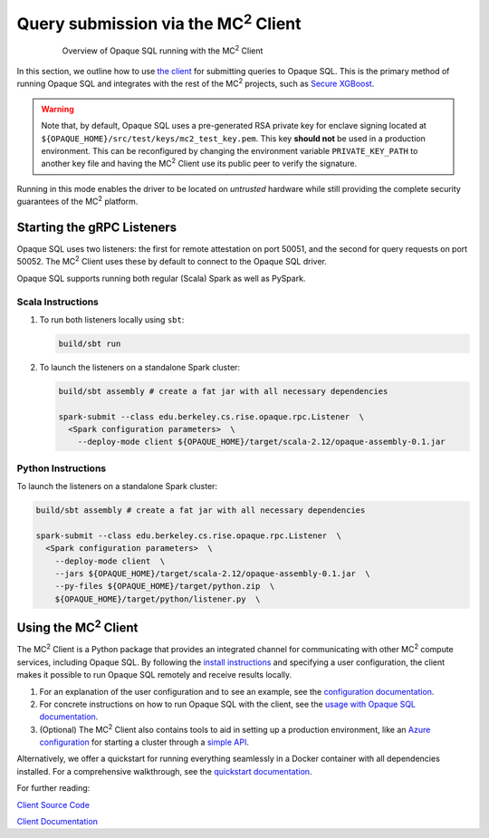 ********************************************
Query submission via the MC\ :sup:`2` Client
********************************************

.. figure:: https://mc2-project.github.io/opaque-sql/opaque_diagram.png
   :align: center
   :figwidth: 80 %

   Overview of Opaque SQL running with the MC\ :sup:`2` Client


In this section, we outline how to use `the client <https://github.com/mc2-project/mc2>`_ for submitting queries to Opaque SQL. This is the primary method of running Opaque SQL and integrates with the rest of the MC\ :sup:`2` projects, such as `Secure XGBoost <https://github.com/mc2-project/secure-xgboost>`_.

.. warning::
      Note that, by default, Opaque SQL uses a pre-generated RSA private key for enclave signing located at ``${OPAQUE_HOME}/src/test/keys/mc2_test_key.pem``. This key **should not** be used in a production environment. This can be reconfigured by changing the environment variable ``PRIVATE_KEY_PATH`` to another key file and having the MC\ :sup:`2` Client use its public peer to verify the signature.

Running in this mode enables the driver to be located on *untrusted* hardware while still providing the complete security guarantees of the MC\ :sup:`2` platform.

Starting the gRPC Listeners
###########################

Opaque SQL uses two listeners: the first for remote attestation on port 50051, and the second for query requests on port 50052. The MC\ :sup:`2` Client uses these by default to connect to the Opaque SQL driver.

Opaque SQL supports running both regular (Scala) Spark as well as PySpark.

Scala Instructions
******************

1. To run both listeners locally using ``sbt``:

   .. code-block:: bash

                   build/sbt run

2. To launch the listeners on a standalone Spark cluster:

   .. code-block:: bash

                  build/sbt assembly # create a fat jar with all necessary dependencies

                  spark-submit --class edu.berkeley.cs.rise.opaque.rpc.Listener  \
                    <Spark configuration parameters>  \
                      --deploy-mode client ${OPAQUE_HOME}/target/scala-2.12/opaque-assembly-0.1.jar

Python Instructions
*******************

To launch the listeners on a standalone Spark cluster:

.. code-block:: bash

    build/sbt assembly # create a fat jar with all necessary dependencies

    spark-submit --class edu.berkeley.cs.rise.opaque.rpc.Listener  \
      <Spark configuration parameters>  \
        --deploy-mode client  \
        --jars ${OPAQUE_HOME}/target/scala-2.12/opaque-assembly-0.1.jar  \
        --py-files ${OPAQUE_HOME}/target/python.zip  \
        ${OPAQUE_HOME}/target/python/listener.py  \

Using the MC\ :sup:`2` Client
#############################

The MC\ :sup:`2` Client is a Python package that provides an integrated channel for communicating with other MC\ :sup:`2` compute services, including Opaque SQL. By following the `install instructions <https://mc2-project.github.io/mc2/install.html>`_ and specifying a user configuration, the client makes it possible to run Opaque SQL remotely and receive results locally.

1. For an explanation of the user configuration and to see an example, see the `configuration documentation <https://mc2-project.github.io/mc2/config/config.html>`_.

2. For concrete instructions on how to run Opaque SQL with the client, see the `usage with Opaque SQL documentation <https://mc2-project.github.io/mc2/opaquesql_usage.html>`_.

3. (Optional) The MC\ :sup:`2` Client also contains tools to aid in setting up a production environment, like an `Azure configuration <https://mc2-project.github.io/mc2/config/azure.html>`_ for starting a cluster through a `simple API <https://mc2-project.github.io/mc2/python/usage.html#azure-resource-management>`_.

Alternatively, we offer a quickstart for running everything seamlessly in a Docker container with all dependencies installed. For a comprehensive walkthrough, see the `quickstart documentation <https://mc2-project.github.io/mc2/quickstart.html>`_.

For further reading:

`Client Source Code <https://github.com/mc2-project/mc2>`_

`Client Documentation <https://mc2-project.github.io/mc2/index.html>`_
